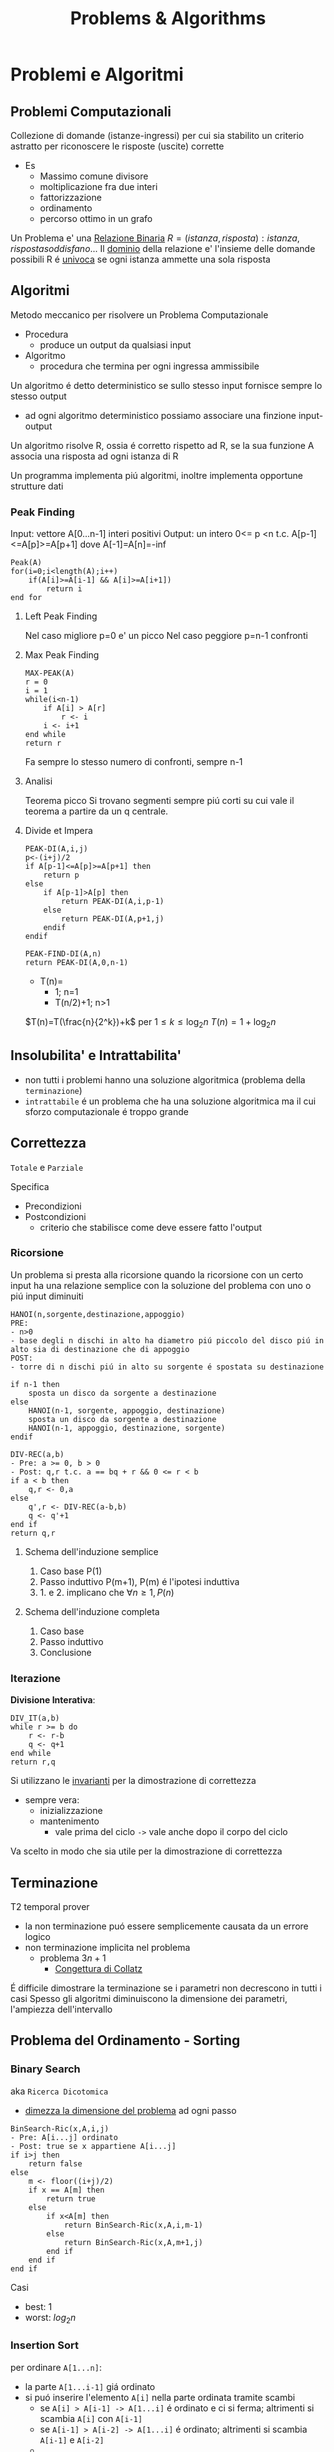 #+title: Problems & Algorithms

* Problemi e Algoritmi
** Problemi Computazionali
Collezione di domande (istanze-ingressi) per cui sia stabilito un criterio astratto per riconoscere le risposte (uscite) corrette
- Es
  - Massimo comune divisore
  - moltiplicazione fra due interi
  - fattorizzazione
  - ordinamento
  - percorso ottimo in un grafo

Un Problema e' una _Relazione Binaria_
$R = {(istanza,risposta) : istanza, risposta soddisfano...}$
Il _dominio_ della relazione e' l'insieme delle domande possibili
R é _univoca_ se ogni istanza ammette una sola risposta

** Algoritmi
Metodo meccanico per risolvere un Problema Computazionale
- Procedura
  + produce un output da qualsiasi input
- Algoritmo
  + procedura che termina per ogni ingressa ammissibile

Un algoritmo é detto deterministico se sullo stesso input fornisce sempre lo stesso output
- ad ogni algoritmo deterministico possiamo associare una finzione input-output

Un algoritmo risolve R, ossia é corretto rispetto ad R, se la sua funzione A associa una risposta ad ogni istanza di R

Un programma implementa piú algoritmi, inoltre implementa opportune strutture dati

*** Peak Finding
Input: vettore A[0...n-1] interi positivi
Output: un intero 0<= p <n t.c. A[p-1]<=A[p]>=A[p+1] dove A[-1]=A[n]=-inf

#+begin_example
Peak(A)
for(i=0;i<length(A);i++)
    if(A[i]>=A[i-1] && A[i]>=A[i+1])
        return i
end for
#+end_example

**** Left Peak Finding
Nel caso migliore p=0 e' un picco
Nel caso peggiore p=n-1 confronti
**** Max Peak Finding
#+begin_example
MAX-PEAK(A)
r = 0
i = 1
while(i<n-1)
    if A[i] > A[r]
        r <- i
    i <- i+1
end while
return r
#+end_example

Fa sempre lo stesso numero di confronti, sempre n-1

**** Analisi
Teorema picco
Si trovano segmenti sempre piú corti su cui vale il teorema a partire da un q centrale.

**** Divide et Impera
#+begin_example
PEAK-DI(A,i,j)
p<-(i+j)/2
if A[p-1]<=A[p]>=A[p+1] then
    return p
else
    if A[p-1]>A[p] then
        return PEAK-DI(A,i,p-1)
    else
        return PEAK-DI(A,p+1,j)
    endif
endif

PEAK-FIND-DI(A,n)
return PEAK-DI(A,0,n-1)
#+end_example

- T(n)=
  - 1;        n=1
  - T(n/2)+1; n>1
$T(n)=T(\frac{n}{2^k})+k$ per $1\le k \le \log_{2}n$
$T(n)=1+\log_{2}n$
** Insolubilita' e Intrattabilita'
- non tutti i problemi hanno una soluzione algoritmica (problema della =terminazione=)
- =intrattabile= é un problema che ha una soluzione algoritmica ma il cui sforzo computazionale é troppo grande

** Correttezza
~Totale~ e ~Parziale~

Specifica
- Precondizioni
- Postcondizioni
  - criterio che stabilisce come deve essere fatto l'output
*** Ricorsione
Un problema si presta alla ricorsione quando la ricorsione con un certo input ha una relazione semplice con la soluzione del problema con uno o piú input diminuiti
#+begin_example
HANOI(n,sorgente,destinazione,appoggio)
PRE:
- n>0
- base degli n dischi in alto ha diametro piú piccolo del disco piú in alto sia di destinazione che di appoggio
POST:
- torre di n dischi piú in alto su sorgente é spostata su destinazione

if n-1 then
    sposta un disco da sorgente a destinazione
else
    HANOI(n-1, sorgente, appoggio, destinazione)
    sposta un disco da sorgente a destinazione
    HANOI(n-1, appoggio, destinazione, sorgente)
endif
#+end_example
#+begin_example
DIV-REC(a,b)
- Pre: a >= 0, b > 0
- Post: q,r t.c. a == bq + r && 0 <= r < b
if a < b then
    q,r <- 0,a
else
    q',r <- DIV-REC(a-b,b)
    q <- q'+1
end if
return q,r
#+end_example
**** Schema dell'induzione semplice
1. Caso base P(1)
2. Passo induttivo P(m+1), P(m) é l'ipotesi induttiva
3. 1. e 2. implicano che $\forall n \ge 1, P(n)$
**** Schema dell'induzione completa
1. Caso base
2. Passo induttivo
3. Conclusione
*** Iterazione
*Divisione Interativa*:
#+begin_example
DIV_IT(a,b)
while r >= b do
    r <- r-b
    q <- q+1
end while
return r,q
#+end_example

Si utilizzano le _invarianti_ per la dimostrazione di correttezza
- sempre vera:
  + inizializzazione
  + mantenimento
    - vale prima del ciclo =->= vale anche dopo il corpo del ciclo
Va scelto in modo che sia utile per la dimostrazione di correttezza

** Terminazione
T2 temporal prover
- la non terminazione puó essere semplicemente causata da un errore logico
- non terminazione implicita nel problema
  + problema $3n+1$
    - _Congettura di Collatz_
É difficile dimostrare la terminazione se i parametri non decrescono in tutti i casi
Spesso gli algoritmi diminuiscono la dimensione dei parametri, l'ampiezza dell'intervallo

** Problema del Ordinamento - Sorting
*** Binary Search
aka =Ricerca Dicotomica=
- _dimezza la dimensione del problema_ ad ogni passo

#+begin_example
BinSearch-Ric(x,A,i,j)
- Pre: A[i...j] ordinato
- Post: true se x appartiene A[i...j]
if i>j then
    return false
else
    m <- floor((i+j)/2)
    if x == A[m] then
        return true
    else
        if x<A[m] then
            return BinSearch-Ric(x,A,i,m-1)
        else
            return BinSearch-Ric(x,A,m+1,j)
        end if
    end if
end if
#+end_example
Casi
- best: $1$
- worst: $log_2 n$
*** Insertion Sort
per ordinare =A[1...n]=:
- la parte =A[1...i-1]= giá ordinato
- si puó inserire l'elemento =A[i]= nella parte ordinata tramite scambi
  - se =A[i] > A[i-1] -> A[1...i]= é ordinato e ci si ferma; altrimenti si scambia =A[i]= con =A[i-1]=
  - se =A[i-1] > A[i-2] -> A[1...i]= é ordinato; altrimenti si scambia =A[i-1]= e =A[i-2]=
  - ...
Si parte inserendo =A[2]= poi si prosegue fino a =n=
#+begin_example
Insertion-Sort(A)
for i<-2 to length(A) do
    j<-i
    while j>1 and A[j-1]>A[j] do
        scambia A[j-1] con A[j]
        j<-j-1
    end while
end for
return A
#+end_example
**** Terminazione
assicurata dalla limitatezza dei cicli *for* e *while*
**** Correttezza
2 cicli =->= 2 invarianti
1. =A[1...i-1]= é ordinato
   - corretto se il ciclo interno é corretto
2. =A[1...j-1]= e =A[j...i]= sono ordinati  =&&= =A[1...j-1] \le A[j+1...i]=
All'uscita dell'algoritmo abbiamo =i= uguale a =n+1= che implica che tutto il vettore =A[1...n]= é ordinato
**** Complessitá
dipende da =n= e dalla distribuzione all'interno del vettore
assegnamo un costo ad ogni riga dell'algoritmo e lo moltiplichiamo alle volte per cui é eseguito
1. for     - =n=
2. =<-=      - =n-1=
3. while   - $\sum_{i}^{n}{t_i-1}$
   a. 1 nel caso migliore
   b. i nel caso peggiore
4. scambio - $\sum_{i}^{n}{t_i-1}$

*Worst*:
$an^2 + bn + c$
Nel caso peggiore Insert-Sort ha _complessitá temporale quadratica_
*Best*:
$dn + e$
Nel caso migliore Insert-Sort ha _complessitá temporale lineare_
*** Selection Sort
Assumiamo che la parte sx del vettore sia giá ordinata e che contenga elementi \ge di questa parte a dx
- cerchiamo l'elemento minimo della parte dx e lo spostiamo in ultima posizione a sx (diminuendo la dimensione del problema)
#+begin_example
Selection-Sort(A)
for i <- 1 to length(A)-1 do
    j <- i+1
    k <- i
    while j < length(A)+1 do
        if A[j] < A[k] do
            k <- j
        end if
        j <- j+1
    end while
    scambia A[i] e A[k]
end for
return A
#+end_example
**** Terminazione
Implicata dalla terminazione dei cicli
**** Correttezza
2 Invarianti
1. =A[1...i-1]= ordinato e =A[i...n]= \ge =A[1...i-1]=
2. =A[k]= \le =A[i...j-1]=

**** Complessitá
Sia nel caso migliore che nel caso peggiore,
Complessitá temporale quadratica

*** Alberi di Decisione
le foglie dell'albero devono essere tutte le possibili pormutazioni degli elementi del vettore
- $n!$
- per costruire un albero con un numero tale di foglie sono necessari almeno $\log_2 n!$ livelli
- Usando la formula di Stirling per approssimare $n!$
  + $n \log_2 n$
Che cresce molto piú lentamente di una funzione quadratica
- ció implica che esistano algoritmi molto piú efficienti di quelli quadratici visti

** Complessitá di un algoritmo
Risorse utilizzate dall'algoritmo
- tempo
- spazio
- hardware
  + sempre piú importante con piú core e thread di esecuzione
Noi trattiamo la *complessitá temporale*
- per stimare la grandezza massima dell'ingresso(input) di un esecuzione ragionevole
- per confrontare l'efficienza di piú algoritmi
- /analisi asintotica/

_Il tempo di calcolo_ é una funzione rispetto all'input
Gli approcci differiscono solo di una costante moltiplicativa (che puó essere quindi ignorata ai fini dell'analisi) sotto certe condizioni:
- secondi di esecuzioni
- numero di operazioni elementari
- numero di volte una specifica operazione viene eseguita
  + piú semplice

Una volta stabiliti i numeri di esecuzioni si passa all'analisi del caso migliore e del caso peggiore, si riconducono a polinomi

La *dimensione dell'ingresso* é una misura della sua rappresentazione
- $\mid m \mid \log_2 (m)+1$
- $\mid A[0...n-1] \mid nc$
  + $c$ numero bit del generico elemento di $A$
    - $c = 1$ perché le _costanti moltiplicative_ non contano dal punto di vista dell'analisi asintotica

Fissato la dimensione esistano algoritmi per cui $T$ puó cambiare rispetto alla forma dell'input
Distinguiamo i casi: migliore e peggiore
 - $T_{peggiore}(n) \text{max}\{T()x\}: \mid x\mid n$
 - $T_{migliore}(n) \text{min}\{T()x\}: \mid x \mid n$
Dobbiamo confrontare tra loro funzioni che hanno infiniti valori
- si trascura il numero finito di casi, conviene scegliere la funzione che cresce piú lentamente all'infinito
  + se non ci interessano questi casi, se abbiamo informazioni in piú allora vanno analizzati anche questi casi
Quanto contano le costanti?
- con un computer molto piú veloce la dimensione massima trattabile cambia in maniera trascurabile
- la funzione che cresce meno velocemente é comunque piú importante di una costante moltiplicativa per il calcolo della complessitá
- inoltre la stima delle costanti é molto difficile nella pratica

*** O-grande
Definito da P. Bachman, 1892.
$f(n) \in O(g(n)) \iff \exists c > 0, n_0 \forall n > n_0 \mid f(n) \le cg(n)$
Un $f(n)$ é O-grande di $g(n)$ se e solo se $f(n)$ cresce al piú come $g(n)$ dopo un numero finito di casi $n_0$ e eventuali costanti moltiplicative $c$.
Permette di specificare limiti superiori non stretti.
- $O(1)$
  + insieme delle funzioni superiormente limitate
    - la dimensione dell'input non ha impatto sul lavoro dell'algoritmo
Se $p(n)$ é un polinomio di grado $k$ allora $p(k) \in O(n^k)$

*Definizione equivalente*
$f(n) \in O(g(n)) \iff lim_{n \to \infty}\frac{f(n)}{g(n)}$ e
$0 \le lim_{n \to \infty} \frac{f(n)}{g(n)} < \infty$

*Teorema Utile*
$\lim_{ n \to \infty}\frac{f(n)}{g(n)} = 0 \iff f(n) \in O(g(n)) \land g(n) \notin O(f(n))$

- *NB*
  + nei polinomi ció che conta é il termine di grado piú alto: il grado del polinomio
  + nei logaritmi non conta la base per O-grande
    + $O(\log_a n) = O(\log_b n) \text{ con } a,b >1$

- *Inclusioni*
  - $O(1) \subset O(\log n)$

  - $O(\log n) \subset O(n)$

  - $O(n) \subset O(n \log n)$

  - $O(n^p) \subset O(2^n)$

  - $O(2^n) \subset O(3^n)$
Il tempo di calcolo sufficiente alla risoluzione del problema é il suo confine superiore
- confine superiore alla complessitá di un problema
Il tempo di calcolo necessario alla risoluzione del problema
- confine inferiore alla complessitá del problema, per i tempi di calcolo di tutti gli algoritmi che risolvono il problema
- banali
  + dimensione del input
  + dimensione del output
  + eventi contabili
*** Omega
$\Omega$ limite asintotico inferiore
$f(n) \in \Omega(g(n)) \iff \exists c > 0, n_0 \forall n > n_0 \mid cg(n) \le f(n)$
$0< lim_{n \to \infty} \frac{f(n)}{g(n)} \le \infty$

*** Teta
\Theta limite asintotico sia inferiore sia superiore
$f(n) \in \Theta(g(n)) \iff \exists c_1 > 0,c_2 >0, n_0 \forall n > n_0 \mid c_1 g(n) \le f(n) \le c_2 g(n)$
$f(n) \in \Theta(g(n)) \iff f(n) \in O(g(n)) \land f(n) \in \Omega (g(n))$
$0< lim_{n \to \infty} \frac{f(n)}{g(n)} < \infty$
*** o-piccolo
$f(n) \in (g(n)) \iff \forall c > 0 \exists n_0 \forall n > n_0 \mid f(n) \le cg(n)$
$f(n)$ é un infinitesimo di $g(n)$

*** Somma-17

#+begin_example
Somma-17(V)
- Pre: V é un vettore che contiene numeri positivi
- Post: True se ci sono due numeri a,b t.c. a+b=17, False altrimenti

boolean b = False
for i=0 to length(V)-1
  for j=i+1 to length(V)-1
    if V[i] + V[j] == 17
      b = True
    end-if
  end-for
end-for
return b
#+end_example

$O(n^2)$ per il numero di volte che viene eseguito l'if nel caso peggiore
$\Omega(n)$ per la dimensione dei dati


_Soluzione di complessitá lineare_
#+begin_example
Somma-17-Lineare(V)

bool C[18]
int i, j
for i=0 to 17
  C[i] = False
end-for
for i=0 to length(V)-1
  if V[i] <= 17
    C[V[i]] = True
end-for
for i=0,j=17; i<j && !(C[i] && C[j]) do
  i++
  j--
end-for
return i < j
#+end_example
$T_{Somma-17-Lineare}(n) \in O(18+n+9+1) \in O(n)$
Questo implica che l'algoritmo _é ottimo_ in quanto $\Omega(n)$ é confine inferiore del problema.

*** Minimo
$cn + d \le T(n) \le an+b$
- contenuto tra funzioni lineari
  + al piú lineare
** Relazioni di Ricorrenza
La funzione tempo di un algoritmo ricorsivo é a sua volta ricorsiva: é detta *Relazione di ricorrenza*
- Calcolo ricorsivo del fattoriale

$T(n) = c \text{ se } n=0$
$T(n) = T(n-1)+d \text{ altrimenti}$

#+begin_src C
int min_ric(int a[], int i){
  if (i = length(a))
      return a[i];
  else
      return min(a[i], min_ric(a, i+1));
}
#+end_src

Nel caso dell'algoritmo della torre di Hanoi ci si riconduce ad una sommatoria di progressione geometrica.
$T(n)=c^n b + \frac{c^n - 1}{c - 1}d$
$T(n) \subset \Theta(c^n)$
*** Quick Sort
Sceglie un perno e riorganizza il vettore per avere elementi minori di $q$ prima di questo e maggiori dopo.
Ogni passo se necessario va partizionato il vettore.
#+begin_src C
int partition(int a[],int s, int n){
  int i=s;
  int j = n-1;
  while(i<=j){
    if(a[i] <= a[0])
      i++;
    else if(a[j] > a[1])
      j--;
    else {
      int temp = a[i];
      a[i] = a[j];
      a[j] = temp;
    }
  }
  int temp = a[j];
  a[j] = a[s];
  a[s] = temp;
  return j;
}

void quick_sort(int a[]){
  int n = length(a)-1;
  if(n>0){
    int p = partition(a,0,n);
    if(p>2)
      quick_sort(a,0,n);
    if(p<n-1)
      quick_sort(a,p+1,n);
  }
}
#+end_src

Per dimostrarne la correttezza va utilizzata l'induzione completa, non semplice.
- in quanto la dimensione delle due chiamate ricorsive operano su dimensioni ignote minori di n elementi
Uno volta dimostrata la correttezza di =partizione= la dimostrazione é banale
**** Complessitá
Il partizionamento esamina una volta ogni elemento: é lineare
$T_p(n)=an$
Identifichiamo le situazioni estreme della ricorsione di quicksort
1. due partizioni con lo stesso numero degli elementi
2. una contiene tutti gli elementi e una é vuota

3. da luogo ad una relazione di  ricorrenza
   - $T(n) = c$ con $n=1$

   - $T(n)= T(n-1)+T_p(n)+b$ altriment

*** Relazioni Lineari a Partizione costante
Teorema master per relazioni lineari in termini $O()$, con $a$ che rappresenta il numero di chiamate ricorsive.
h: quanto diminuisce la dimensione del problema
a: numero delle chiamate ricorsive
b e c: quanto tempo impiegano le parti non ricorsive
- $a=1$: $T(n)\subset O(n^{b+1})$
- $a\ge 2$: $T(n)\subset O(a^n n^b)$

Il risultato dá meno informazioni rispetto alla sostituzione o l'iterazione, che dá informazioni rispetto a $\Theta()$.
Puó anche non fornire il limite piú stretto possibile.
** Divide et Impera - Relazioni lineari a partizione bilanciata
~Teorema~
$T(n) = d \text{ se }n=1$
$T(n) = aT(n/b)+cn^\beta \text{ se } n=1$
allora:
posto $\alpha = \log a / \log b$
$\alpha > \beta$: $T(n) \subset O(n^\alpha)$
$\alpha = \beta$: $T(n) \subset O(n^\alpha \log n)$
$\alpha < \beta$: $T(n) \subset O(n^\beta)$
*** Minimo e Massimo
*** Merge Sort
Fondere array ordinati impiega molto meno tempo
#+begin_src C
int merge(int b[],int c[]){
  if (b == NULL)
    return c;
  else if(c == NULL)
    return b;
  else if(b[1] <= c[1])
    return {b[1],merge(b[2...length(b)],c)};
  else
    return {c[1],merge(b,c[2...length(b)])};
}

int merge_sort(int a[], int i, int n){
  if(n-i == 1)
    return a;
  else{
    int k = (n-i)/2;
    int b[] = merge_sort(a, 1, k);
    int c[] = merge_sort(a, k+1, n);
    return merge(b,c);
  }
}
#+end_src

**** Complessitá
$T(n)=2T(n/2)+n$
$T(n)=\log_2 n \cdot n \text{ . } cn \in \Theta(n \log n)$
L'algoritmo é ottimo.

*** Quick Sort: caso medio
Il caso peggiore é noto (quadratico), il caso migliore sará come il =Merge Sort= $O(n \log n)$

Si dimostra che é ottimo con $O(n \log n)$
** Programmazione Dinamica
Si basano come i /Divide et Impera/ sulla scomposizione ricorsiva di un problema in sottoproblemi per poi ricomporli
- *DI* efficiente se i sottopreblemi sono indipendenti, altrimenti puó fare lo stesso lavoro piú di una volta
- *DI* puó essere molto inefficiente se i sottoproblemi non sono indipendenti tra loro
Al contrario *PD* puó semplificare molto il problema.

Il problema deve possedere due proprietá
1. /sottostruttura della soluzione/
   - la soluzione del sottoproblema e' un sottoinsieme del problema
2. /sottoproblemi ripetuti/
   - una soluzione deve essere riutilizzabile in un altro sottoproblema
   - annotazione dei risultati piu' semplici
     - [[file:20210402203855-memoization.org][Memoization]]
   - per efficienza di memoria si sviluppa un approccio [[file:20210402203940-bottom_up.org][Bottom-up]]

Prima si sviluppa una soluzione iterativa, poi la si migliora con le tecniche della *PD*
*** Successione di Fibonacci
$f_0 = 0 \text{, } f_1=1$
$f_n = f_{n-2} + f_{n-1}  \text{ per } n>1$
#+begin_example
Fib(n)
if n <= 2 then
  f = 1
else
  f = Fib(n-1) + Fib(n-2)
endif
return f
#+end_example
La /relazione di ricorrenza/ del numero di nodi $N_n$ nell'albero delle chiamate é simile a quella della sequenza di Fibonacci $f_n$. Cambia per un +1.
La _formula di Binet_ permette il calcolo del ennesimo Fibonacci.
$N_n \subset \Omega(\phi^n)$
Quindi ha crescita esponenziale, almeno.

Molto lento  perché é richiesto il _calcolo della stessa cosa ripetutamente_
- perció implementiamo la /memoization/: approccio [[file:20210402210717-top_down.org][Top-down]]
  - lo spazio utilizzato per migliorare l'algoritmo cosí é $\Theta(n)$
L'albero ha uno sviluppa lineare verso sinistra, anche il tempo sará $\Theta(n)$

#+begin_example
Fib-BottomUp(n)
if n <= 2 then
  return 1
else
  Fib[1] = 1, Fib[2] = 1
  for i=3 to n do
    Fib[i] = Fib[i-1]+Fib[i-2]
  end-for
endif
return Fib[n]
#+end_example
Tempo e spazio sono $\Theta(n)$

L'array puó essere eliminato, servono solo gli ultimi due numeri
#+begin_example
Fib-Iter(n)
if n <= 2 then
  return 1
else
  FibA = 1, FibB = 1
  for i=3 to n do
    tmp = FibA+FibB
    FibB = FibA
    FibA = tmp
  end-for
endif
return FibA
#+end_example
Il tempo di calcolo é sempre $\Theta(n)$
ma lo spazio  ora é $\Theta(1)$
*** Massima Sottosequenza Comune - LCS
=Longest Common Subsequence=
es: Trattando Stringhe di DNA
Non si intendono elementi necessariamente successivi
- CS = sotto-sequenza / common-subsequence
Z é LCS se
- =Z cs X && Z cs Y && Z ha lunghezza massima=

*Proprietá della sottostruttura*
- mettere in relazione $LCS(X,Y)$ con la soluzioni che coinvolgono prefissi di $X$ e $Y$
- definiamo $k,m,n$ come lunghezze di $Z,X.Y$
- due casi
  + $x_m = y_n$
    - se $Z$ é $LCS(X,Y)$ allora $z_k$ sará $x_m$
      + allora $Z_{k-1}$ é $LCS(X_{m-1},Y_{n-1})$
  + $x_m \neq y_n$
    - se $Z$ é $LCS(X,Y)$ allora $z_k$ puó essere $x_m$ o $y_n$ o qualsiasi altro
      + sicuramente $x_m$ o $y_n$ non serve per formare $Z$, anche entrambi
      + allora $Z_{k-1}$ é $LCS(X_{m-1},Y_{n})$ o $LCS(X_{m},Y_{n-1})$ o entrambi
=Teorema=
- se $i=0 || j=0$
  + < >
- se $x_i = y_j$
  + $LCS(X_{i-1}, Y_{j-1}) + x_i$ dove $+$ indica la concatenazione
- se $x_i \neq y_j$
  - longest($LCS(X_{i-1},Y)$, $LCS(X,Y_{j-1})$)

Il Tempo di calcolo di questa procedura ricorsiva é esponenziale:
$T(k)=2T(k-1)+1 \in \Theta(2^k) =  \Theta(2^{m+n})$

Si costruiscono due tabelle basate sullo schema ricorsivo
$c[0..m, 0..n]$ e $b[1..m, 1..n]$

**** Algoritmo Bottom-up
permette di ottimizzare riempiendo una tabella $m \cdot n$
$T(k) \in \Theta(m \cdot n)$
